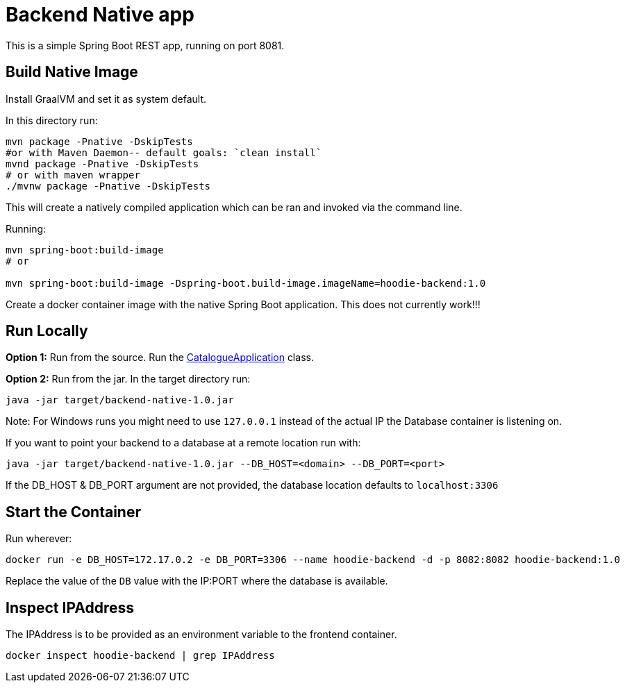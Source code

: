 = Backend Native app

This is a simple Spring Boot REST app, running on port 8081.

== Build Native Image

Install GraalVM and set it as system default.

In this directory run:

[source,shell script]
----
mvn package -Pnative -DskipTests
#or with Maven Daemon-- default goals: `clean install`
mvnd package -Pnative -DskipTests
# or with maven wrapper
./mvnw package -Pnative -DskipTests
----

This will create a natively compiled application which can be ran and invoked via the command line.

Running:

[source, shell]
----
mvn spring-boot:build-image
# or

mvn spring-boot:build-image -Dspring-boot.build-image.imageName=hoodie-backend:1.0
----

Create a docker container image with the native Spring Boot application. This does not currently work!!!

== Run Locally

*Option 1:* Run from the source. Run the link:src/main/java/hoodie/shop/catalogue/CatalogueApplication.java[CatalogueApplication] class.

*Option 2:* Run from the jar. In the target directory run:

[source,shell script]
----
java -jar target/backend-native-1.0.jar
----
Note: For Windows runs you might need to use `127.0.0.1` instead of the actual IP the Database container is listening on.

If you want to point your backend to a database at a remote location run with:

[source,shell script]
----
java -jar target/backend-native-1.0.jar --DB_HOST=<domain> --DB_PORT=<port>
----

If the DB_HOST & DB_PORT argument are not provided, the database location defaults to `localhost:3306`

== Start the Container

Run wherever:

[source]
----
docker run -e DB_HOST=172.17.0.2 -e DB_PORT=3306 --name hoodie-backend -d -p 8082:8082 hoodie-backend:1.0
----

Replace the value of the `DB` value with the IP:PORT where the database is available.

== Inspect IPAddress

The IPAddress is to be provided as an environment variable to the frontend container.

[source]
----
docker inspect hoodie-backend | grep IPAddress
----
